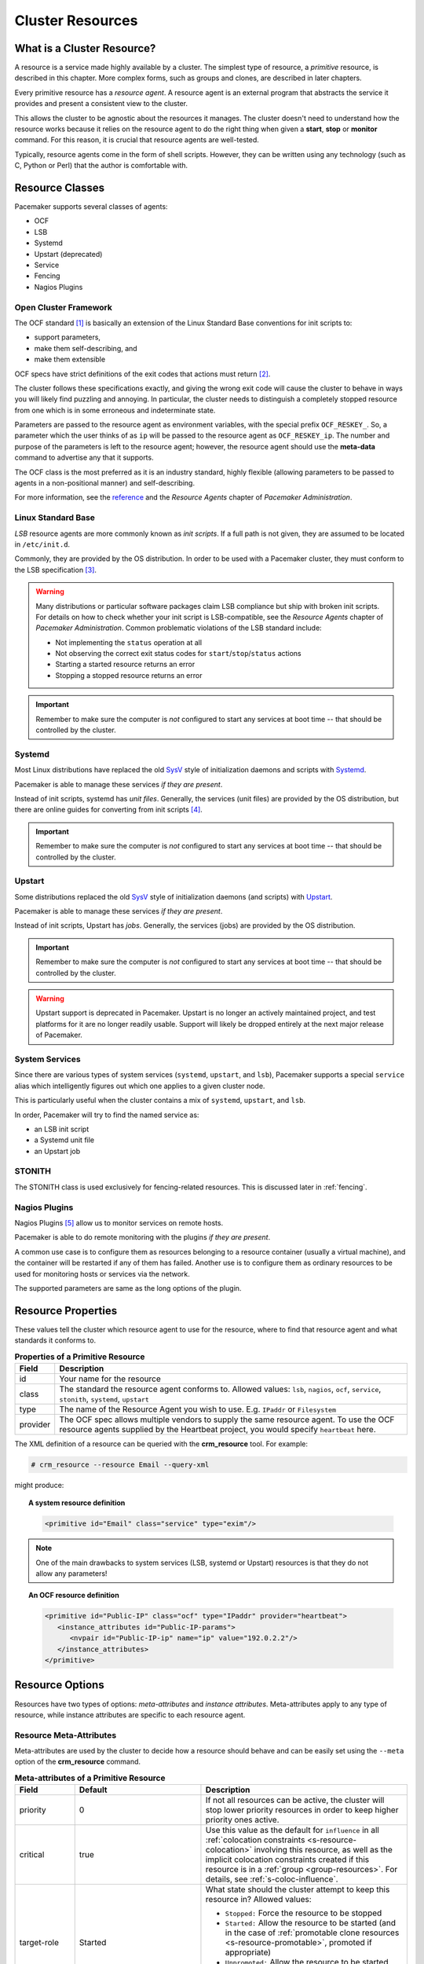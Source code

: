.. _resource:

Cluster Resources
-----------------

.. _s-resource-primitive:

What is a Cluster Resource?
###########################

.. index::
   single: resource

A resource is a service made highly available by a cluster.
The simplest type of resource, a *primitive* resource, is described
in this chapter. More complex forms, such as groups and clones,
are described in later chapters.

Every primitive resource has a *resource agent*. A resource agent is an
external program that abstracts the service it provides and present a
consistent view to the cluster.

This allows the cluster to be agnostic about the resources it manages.
The cluster doesn't need to understand how the resource works because
it relies on the resource agent to do the right thing when given a
**start**, **stop** or **monitor** command. For this reason, it is crucial
that resource agents are well-tested.

Typically, resource agents come in the form of shell scripts. However,
they can be written using any technology (such as C, Python or Perl)
that the author is comfortable with.

.. _s-resource-supported:

.. index::
   single: resource; class
 
Resource Classes
################

Pacemaker supports several classes of agents:

* OCF
* LSB
* Systemd
* Upstart (deprecated)
* Service
* Fencing
* Nagios Plugins

.. index::
   single: resource; OCF
   single: OCF; resources
   single: Open Cluster Framework; resources

Open Cluster Framework
______________________

The OCF standard [#]_ is basically an extension of the Linux Standard
Base conventions for init scripts to:

* support parameters,
* make them self-describing, and
* make them extensible

OCF specs have strict definitions of the exit codes that actions must return [#]_.

The cluster follows these specifications exactly, and giving the wrong
exit code will cause the cluster to behave in ways you will likely
find puzzling and annoying.  In particular, the cluster needs to
distinguish a completely stopped resource from one which is in some
erroneous and indeterminate state.

Parameters are passed to the resource agent as environment variables, with the
special prefix ``OCF_RESKEY_``.  So, a parameter which the user thinks
of as ``ip`` will be passed to the resource agent as ``OCF_RESKEY_ip``.  The
number and purpose of the parameters is left to the resource agent; however,
the resource agent should use the **meta-data** command to advertise any that it
supports.

The OCF class is the most preferred as it is an industry standard,
highly flexible (allowing parameters to be passed to agents in a
non-positional manner) and self-describing.

For more information, see the
`reference <http://www.linux-ha.org/wiki/OCF_Resource_Agents>`_ and
the *Resource Agents* chapter of *Pacemaker Administration*.

.. index::
   single: resource; LSB
   single: LSB; resources
   single: Linux Standard Base; resources

Linux Standard Base
___________________

*LSB* resource agents are more commonly known as *init scripts*. If a full path
is not given, they are assumed to be located in ``/etc/init.d``.

Commonly, they are provided by the OS distribution. In order to be used
with a Pacemaker cluster, they must conform to the LSB specification [#]_.

.. warning::

   Many distributions or particular software packages claim LSB compliance
   but ship with broken init scripts.  For details on how to check whether
   your init script is LSB-compatible, see the `Resource Agents` chapter of
   `Pacemaker Administration`. Common problematic violations of the LSB
   standard include:

   * Not implementing the ``status`` operation at all
   * Not observing the correct exit status codes for
     ``start``/``stop``/``status`` actions
   * Starting a started resource returns an error
   * Stopping a stopped resource returns an error

.. important::

   Remember to make sure the computer is `not` configured to start any
   services at boot time -- that should be controlled by the cluster.

.. _s-resource-supported-systemd:

.. index::
   single: Resource; Systemd
   single: Systemd; resources

Systemd
_______

Most Linux distributions have replaced the old
`SysV <http://en.wikipedia.org/wiki/Init#SysV-style>`_ style of
initialization daemons and scripts with
`Systemd <http://www.freedesktop.org/wiki/Software/systemd>`_.

Pacemaker is able to manage these services `if they are present`.

Instead of init scripts, systemd has `unit files`.  Generally, the
services (unit files) are provided by the OS distribution, but there
are online guides for converting from init scripts [#]_.

.. important::

   Remember to make sure the computer is `not` configured to start any
   services at boot time -- that should be controlled by the cluster.

.. index::
   single: Resource; Upstart
   single: Upstart; resources

Upstart
_______

Some distributions replaced the old
`SysV <http://en.wikipedia.org/wiki/Init#SysV-style>`_ style of
initialization daemons (and scripts) with
`Upstart <http://upstart.ubuntu.com/>`_.

Pacemaker is able to manage these services `if they are present`.

Instead of init scripts, Upstart has `jobs`.  Generally, the
services (jobs) are provided by the OS distribution.

.. important::

   Remember to make sure the computer is `not` configured to start any
   services at boot time -- that should be controlled by the cluster.

.. warning::

   Upstart support is deprecated in Pacemaker. Upstart is no longer an actively
   maintained project, and test platforms for it are no longer readily usable.
   Support will likely be dropped entirely at the next major release of
   Pacemaker.


.. index::
   single: Resource; System Services
   single: System Service; resources

System Services
_______________

Since there are various types of system services (``systemd``,
``upstart``, and ``lsb``), Pacemaker supports a special ``service`` alias which
intelligently figures out which one applies to a given cluster node.

This is particularly useful when the cluster contains a mix of
``systemd``, ``upstart``, and ``lsb``.

In order, Pacemaker will try to find the named service as:

* an LSB init script

* a Systemd unit file

* an Upstart job

.. index::
   single: Resource; STONITH
   single: STONITH; resources

STONITH
_______

The STONITH class is used exclusively for fencing-related resources.  This is
discussed later in :ref:`fencing`.

.. index::
   single: Resource; Nagios Plugins
   single: Nagios Plugins; resources

Nagios Plugins
______________

Nagios Plugins [#]_ allow us to monitor services on remote hosts.

Pacemaker is able to do remote monitoring with the plugins `if they are
present`.

A common use case is to configure them as resources belonging to a resource
container (usually a virtual machine), and the container will be restarted
if any of them has failed. Another use is to configure them as ordinary
resources to be used for monitoring hosts or services via the network.

The supported parameters are same as the long options of the plugin.

.. _primitive-resource:

Resource Properties
###################

These values tell the cluster which resource agent to use for the resource,
where to find that resource agent and what standards it conforms to.

.. table:: **Properties of a Primitive Resource**

   +----------+------------------------------------------------------------------+
   | Field    | Description                                                      |
   +==========+==================================================================+
   | id       | .. index::                                                       |
   |          |    single: id; resource                                          |
   |          |    single: resource; property, id                                |
   |          |                                                                  |
   |          | Your name for the resource                                       |
   +----------+------------------------------------------------------------------+
   | class    | .. index::                                                       |
   |          |    single: class; resource                                       |
   |          |    single: resource; property, class                             |
   |          |                                                                  |
   |          | The standard the resource agent conforms to. Allowed values:     |
   |          | ``lsb``, ``nagios``, ``ocf``, ``service``, ``stonith``,          |
   |          | ``systemd``, ``upstart``                                         |
   +----------+------------------------------------------------------------------+
   | type     | .. index::                                                       |
   |          |    single: type; resource                                        |
   |          |    single: resource; property, type                              |
   |          |                                                                  |
   |          | The name of the Resource Agent you wish to use. E.g.             |
   |          | ``IPaddr`` or ``Filesystem``                                     |
   +----------+------------------------------------------------------------------+
   | provider | .. index::                                                       |
   |          |    single: provider; resource                                    |
   |          |    single: resource; property, provider                          |
   |          |                                                                  |
   |          | The OCF spec allows multiple vendors to supply the same resource |
   |          | agent. To use the OCF resource agents supplied by the Heartbeat  |
   |          | project, you would specify ``heartbeat`` here.                   |
   +----------+------------------------------------------------------------------+

The XML definition of a resource can be queried with the **crm_resource** tool.
For example:

.. code-block:: none

   # crm_resource --resource Email --query-xml

might produce:

.. topic:: A system resource definition

   .. code-block:: xml

      <primitive id="Email" class="service" type="exim"/>

.. note::

   One of the main drawbacks to system services (LSB, systemd or
   Upstart) resources is that they do not allow any parameters!

.. topic:: An OCF resource definition

   .. code-block:: xml

      <primitive id="Public-IP" class="ocf" type="IPaddr" provider="heartbeat">
         <instance_attributes id="Public-IP-params">
            <nvpair id="Public-IP-ip" name="ip" value="192.0.2.2"/>
         </instance_attributes>
      </primitive>

.. _resource_options:

Resource Options
################

Resources have two types of options: *meta-attributes* and *instance attributes*.
Meta-attributes apply to any type of resource, while instance attributes
are specific to each resource agent.

Resource Meta-Attributes
________________________

Meta-attributes are used by the cluster to decide how a resource should
behave and can be easily set using the ``--meta`` option of the
**crm_resource** command.

.. table:: **Meta-attributes of a Primitive Resource**

   +----------------------------+----------------------------------+------------------------------------------------------+
   | Field                      | Default                          | Description                                          |
   +============================+==================================+======================================================+
   | priority                   | 0                                | .. index::                                           |
   |                            |                                  |    single: priority; resource option                 |
   |                            |                                  |    single: resource; option, priority                |
   |                            |                                  |                                                      |
   |                            |                                  | If not all resources can be active, the cluster      |
   |                            |                                  | will stop lower priority resources in order to       |
   |                            |                                  | keep higher priority ones active.                    |
   +----------------------------+----------------------------------+------------------------------------------------------+
   | critical                   | true                             | .. index::                                           |
   |                            |                                  |    single: critical; resource option                 |
   |                            |                                  |    single: resource; option, critical                |
   |                            |                                  |                                                      |
   |                            |                                  | Use this value as the default for ``influence`` in   |
   |                            |                                  | all :ref:`colocation constraints                     |
   |                            |                                  | <s-resource-colocation>` involving this resource,    |
   |                            |                                  | as well as the implicit colocation constraints       |
   |                            |                                  | created if this resource is in a :ref:`group         |
   |                            |                                  | <group-resources>`. For details, see                 |
   |                            |                                  | :ref:`s-coloc-influence`.                            |
   +----------------------------+----------------------------------+------------------------------------------------------+
   | target-role                | Started                          | .. index::                                           |
   |                            |                                  |    single: target-role; resource option              |
   |                            |                                  |    single: resource; option, target-role             |
   |                            |                                  |                                                      |
   |                            |                                  | What state should the cluster attempt to keep this   |
   |                            |                                  | resource in? Allowed values:                         |
   |                            |                                  |                                                      |
   |                            |                                  | * ``Stopped:`` Force the resource to be stopped      |
   |                            |                                  | * ``Started:`` Allow the resource to be started      |
   |                            |                                  |   (and in the case of :ref:`promotable clone         |
   |                            |                                  |   resources <s-resource-promotable>`, promoted       |
   |                            |                                  |   if appropriate)                                    |
   |                            |                                  | * ``Unpromoted:`` Allow the resource to be started,  |
   |                            |                                  |   but only in the unpromoted role if the resource is |
   |                            |                                  |   :ref:`promotable <s-resource-promotable>`          |
   |                            |                                  | * ``Promoted:`` Equivalent to ``Started``            |
   +----------------------------+----------------------------------+------------------------------------------------------+
   | is-managed                 | TRUE                             | .. index::                                           |
   |                            |                                  |    single: is-managed; resource option               |
   |                            |                                  |    single: resource; option, is-managed              |
   |                            |                                  |                                                      |
   |                            |                                  | Is the cluster allowed to start and stop             |
   |                            |                                  | the resource?  Allowed values: ``true``, ``false``   |
   +----------------------------+----------------------------------+------------------------------------------------------+
   | maintenance                | FALSE                            | .. index::                                           |
   |                            |                                  |    single: maintenance; resource option              |
   |                            |                                  |    single: resource; option, maintenance             |
   |                            |                                  |                                                      |
   |                            |                                  | Similar to the ``maintenance-mode``                  |
   |                            |                                  | :ref:`cluster option <cluster_options>`, but for     |
   |                            |                                  | a single resource. If true, the resource will not    |
   |                            |                                  | be started, stopped, or monitored on any node. This  |
   |                            |                                  | differs from ``is-managed`` in that monitors will    |
   |                            |                                  | not be run. Allowed values: ``true``, ``false``      |
   +----------------------------+----------------------------------+------------------------------------------------------+
   | resource-stickiness        | 1 for individual clone           | .. _resource-stickiness:                             |
   |                            | instances, 0 for all             |                                                      |
   |                            | other resources                  | .. index::                                           |
   |                            |                                  |    single: resource-stickiness; resource option      |
   |                            |                                  |    single: resource; option, resource-stickiness     |
   |                            |                                  |                                                      |
   |                            |                                  | A score that will be added to the current node when  |
   |                            |                                  | a resource is already active. This allows running    |
   |                            |                                  | resources to stay where they are, even if they       |
   |                            |                                  | would be placed elsewhere if they were being         |
   |                            |                                  | started from a stopped state.                        |
   +----------------------------+----------------------------------+------------------------------------------------------+
   | requires                   | ``quorum`` for resources         | .. _requires:                                        |
   |                            | with a ``class`` of ``stonith``, |                                                      |
   |                            | otherwise ``unfencing`` if       | .. index::                                           |
   |                            | unfencing is active in the       |    single: requires; resource option                 |
   |                            | cluster, otherwise ``fencing``   |    single: resource; option, requires                |
   |                            | if ``stonith-enabled`` is true,  |                                                      |
   |                            | otherwise ``quorum``             | Conditions under which the resource can be           |
   |                            |                                  | started. Allowed values:                             |
   |                            |                                  |                                                      |
   |                            |                                  | * ``nothing:`` can always be started                 |
   |                            |                                  | * ``quorum:`` The cluster can only start this        |
   |                            |                                  |   resource if a majority of the configured nodes     |
   |                            |                                  |   are active                                         |
   |                            |                                  | * ``fencing:`` The cluster can only start this       |
   |                            |                                  |   resource if a majority of the configured nodes     |
   |                            |                                  |   are active *and* any failed or unknown nodes       |
   |                            |                                  |   have been :ref:`fenced <fencing>`                  |
   |                            |                                  | * ``unfencing:`` The cluster can only start this     |
   |                            |                                  |   resource if a majority of the configured nodes     |
   |                            |                                  |   are active *and* any failed or unknown nodes have  |
   |                            |                                  |   been fenced *and* only on nodes that have been     |
   |                            |                                  |   :ref:`unfenced <unfencing>`                        |
   +----------------------------+----------------------------------+------------------------------------------------------+
   | migration-threshold        | INFINITY                         | .. index::                                           |
   |                            |                                  |    single: migration-threshold; resource option      |
   |                            |                                  |    single: resource; option, migration-threshold     |
   |                            |                                  |                                                      |
   |                            |                                  | How many failures may occur for this resource on     |
   |                            |                                  | a node, before this node is marked ineligible to     |
   |                            |                                  | host this resource. A value of 0 indicates that this |
   |                            |                                  | feature is disabled (the node will never be marked   |
   |                            |                                  | ineligible); by constrast, the cluster treats        |
   |                            |                                  | INFINITY (the default) as a very large but finite    |
   |                            |                                  | number. This option has an effect only if the        |
   |                            |                                  | failed operation specifies ``on-fail`` as            |
   |                            |                                  | ``restart`` (the default), and additionally for      |
   |                            |                                  | failed ``start`` operations, if the cluster          |
   |                            |                                  | property ``start-failure-is-fatal`` is ``false``.    |
   +----------------------------+----------------------------------+------------------------------------------------------+
   | failure-timeout            | 0                                | .. index::                                           |
   |                            |                                  |    single: failure-timeout; resource option          |
   |                            |                                  |    single: resource; option, failure-timeout         |
   |                            |                                  |                                                      |
   |                            |                                  | How many seconds to wait before acting as if the     |
   |                            |                                  | failure had not occurred, and potentially allowing   |
   |                            |                                  | the resource back to the node on which it failed.    |
   |                            |                                  | A value of 0 indicates that this feature is          |
   |                            |                                  | disabled.                                            |
   +----------------------------+----------------------------------+------------------------------------------------------+
   | multiple-active            | stop_start                       | .. index::                                           |
   |                            |                                  |    single: multiple-active; resource option          |
   |                            |                                  |    single: resource; option, multiple-active         |
   |                            |                                  |                                                      |
   |                            |                                  | What should the cluster do if it ever finds the      |
   |                            |                                  | resource active on more than one node? Allowed       |
   |                            |                                  | values:                                              |
   |                            |                                  |                                                      |
   |                            |                                  | * ``block``: mark the resource as unmanaged          |
   |                            |                                  | * ``stop_only``: stop all active instances and       |
   |                            |                                  |   leave them that way                                |
   |                            |                                  | * ``stop_start``: stop all active instances and      |
   |                            |                                  |   start the resource in one location only            |
   +----------------------------+----------------------------------+------------------------------------------------------+
   | allow-migrate              | TRUE for ocf:pacemaker:remote    | Whether the cluster should try to "live migrate"     |
   |                            | resources, FALSE otherwise       | this resource when it needs to be moved (see         |
   |                            |                                  | :ref:`live-migration`)                               |
   +----------------------------+----------------------------------+------------------------------------------------------+
   | container-attribute-target |                                  | Specific to bundle resources; see                    |
   |                            |                                  | :ref:`s-bundle-attributes`                           |
   +----------------------------+----------------------------------+------------------------------------------------------+
   | remote-node                |                                  | The name of the Pacemaker Remote guest node this     |
   |                            |                                  | resource is associated with, if any. If              |
   |                            |                                  | specified, this both enables the resource as a       |
   |                            |                                  | guest node and defines the unique name used to       |
   |                            |                                  | identify the guest node. The guest must be           |
   |                            |                                  | configured to run the Pacemaker Remote daemon        |
   |                            |                                  | when it is started. **WARNING:** This value          |
   |                            |                                  | cannot overlap with any resource or node IDs.        |
   +----------------------------+----------------------------------+------------------------------------------------------+
   | remote-port                | 3121                             | If ``remote-node`` is specified, the port on the     |
   |                            |                                  | guest used for its Pacemaker Remote connection.      |
   |                            |                                  | The Pacemaker Remote daemon on the guest must        |
   |                            |                                  | be configured to listen on this port.                |
   +----------------------------+----------------------------------+------------------------------------------------------+
   | remote-addr                | value of ``remote-node``         | If ``remote-node`` is specified, the IP              |
   |                            |                                  | address or hostname used to connect to the           |
   |                            |                                  | guest via Pacemaker Remote. The Pacemaker Remote     |
   |                            |                                  | daemon on the guest must be configured to accept     |
   |                            |                                  | connections on this address.                         |
   +----------------------------+----------------------------------+------------------------------------------------------+
   | remote-connect-timeout     | 60s                              | If ``remote-node`` is specified, how long before     |
   |                            |                                  | a pending guest connection will time out.            |
   +----------------------------+----------------------------------+------------------------------------------------------+

As an example of setting resource options, if you performed the following
commands on an LSB Email resource:

.. code-block:: none

   # crm_resource --meta --resource Email --set-parameter priority --parameter-value 100
   # crm_resource -m -r Email -p multiple-active -v block

the resulting resource definition might be:

.. topic:: An LSB resource with cluster options

   .. code-block:: xml

      <primitive id="Email" class="lsb" type="exim">
        <meta_attributes id="Email-meta_attributes">
          <nvpair id="Email-meta_attributes-priority" name="priority" value="100"/>
          <nvpair id="Email-meta_attributes-multiple-active" name="multiple-active" value="block"/>
        </meta_attributes>
      </primitive>

In addition to the cluster-defined meta-attributes described above, you may
also configure arbitrary meta-attributes of your own choosing. Most commonly,
this would be done for use in :ref:`rules <rules>`. For example, an IT department
might define a custom meta-attribute to indicate which company department each
resource is intended for. To reduce the chance of name collisions with
cluster-defined meta-attributes added in the future, it is recommended to use
a unique, organization-specific prefix for such attributes.

.. _s-resource-defaults:

Setting Global Defaults for Resource Meta-Attributes
____________________________________________________

To set a default value for a resource option, add it to the
``rsc_defaults`` section with ``crm_attribute``. For example,

.. code-block:: none

   # crm_attribute --type rsc_defaults --name is-managed --update false

would prevent the cluster from starting or stopping any of the
resources in the configuration (unless of course the individual
resources were specifically enabled by having their ``is-managed`` set to
``true``).

Resource Instance Attributes
____________________________

The resource agents of some resource classes (lsb, systemd and upstart *not* among them)
can be given parameters which determine how they behave and which instance
of a service they control.

If your resource agent supports parameters, you can add them with the
``crm_resource`` command. For example,

.. code-block:: none

   # crm_resource --resource Public-IP --set-parameter ip --parameter-value 192.0.2.2

would create an entry in the resource like this:

.. topic:: An example OCF resource with instance attributes

   .. code-block:: xml

      <primitive id="Public-IP" class="ocf" type="IPaddr" provider="heartbeat">
         <instance_attributes id="params-public-ip">
            <nvpair id="public-ip-addr" name="ip" value="192.0.2.2"/>
         </instance_attributes>
      </primitive>

For an OCF resource, the result would be an environment variable
called ``OCF_RESKEY_ip`` with a value of ``192.0.2.2``.

The list of instance attributes supported by an OCF resource agent can be
found by calling the resource agent with the ``meta-data`` command.
The output contains an XML description of all the supported
attributes, their purpose and default values.

.. topic:: Displaying the metadata for the Dummy resource agent template

   .. code-block:: none

      # export OCF_ROOT=/usr/lib/ocf
      # $OCF_ROOT/resource.d/pacemaker/Dummy meta-data

   .. code-block:: xml

      <?xml version="1.0"?>
      <!DOCTYPE resource-agent SYSTEM "ra-api-1.dtd">
      <resource-agent name="Dummy" version="2.0">
      <version>1.1</version>

      <longdesc lang="en">
      This is a dummy OCF resource agent. It does absolutely nothing except keep track
      of whether it is running or not, and can be configured so that actions fail or
      take a long time. Its purpose is primarily for testing, and to serve as a
      template for resource agent writers.
      </longdesc>
      <shortdesc lang="en">Example stateless resource agent</shortdesc>

      <parameters>
      <parameter name="state" unique-group="state">
      <longdesc lang="en">
      Location to store the resource state in.
      </longdesc>
      <shortdesc lang="en">State file</shortdesc>
      <content type="string" default="/var/run/Dummy-RESOURCE_ID.state" />
      </parameter>

      <parameter name="passwd" reloadable="1">
      <longdesc lang="en">
      Fake password field
      </longdesc>
      <shortdesc lang="en">Password</shortdesc>
      <content type="string" default="" />
      </parameter>

      <parameter name="fake" reloadable="1">
      <longdesc lang="en">
      Fake attribute that can be changed to cause a reload
      </longdesc>
      <shortdesc lang="en">Fake attribute that can be changed to cause a reload</shortdesc>
      <content type="string" default="dummy" />
      </parameter>

      <parameter name="op_sleep" reloadable="1">
      <longdesc lang="en">
      Number of seconds to sleep during operations.  This can be used to test how
      the cluster reacts to operation timeouts.
      </longdesc>
      <shortdesc lang="en">Operation sleep duration in seconds.</shortdesc>
      <content type="string" default="0" />
      </parameter>

      <parameter name="fail_start_on" reloadable="1">
      <longdesc lang="en">
      Start, migrate_from, and reload-agent actions will return failure if running on
      the host specified here, but the resource will run successfully anyway (future
      monitor calls will find it running). This can be used to test on-fail=ignore.
      </longdesc>
      <shortdesc lang="en">Report bogus start failure on specified host</shortdesc>
      <content type="string" default="" />
      </parameter>
      <parameter name="envfile" reloadable="1">
      <longdesc lang="en">
      If this is set, the environment will be dumped to this file for every call.
      </longdesc>
      <shortdesc lang="en">Environment dump file</shortdesc>
      <content type="string" default="" />
      </parameter>

      </parameters>

      <actions>
      <action name="start"        timeout="20s" />
      <action name="stop"         timeout="20s" />
      <action name="monitor"      timeout="20s" interval="10s" depth="0"/>
      <action name="reload"       timeout="20s" />
      <action name="reload-agent" timeout="20s" />
      <action name="migrate_to"   timeout="20s" />
      <action name="migrate_from" timeout="20s" />
      <action name="validate-all" timeout="20s" />
      <action name="meta-data"    timeout="5s" />
      </actions>
      </resource-agent>

.. index::
   single: resource; action
   single: resource; operation

.. _operation:

Resource Operations
###################

*Operations* are actions the cluster can perform on a resource by calling the
resource agent. Resource agents must support certain common operations such as
start, stop, and monitor, and may implement any others.

Operations may be explicitly configured for two purposes: to override defaults
for options (such as timeout) that the cluster will use whenever it initiates
the operation, and to run an operation on a recurring basis (for example, to
monitor the resource for failure).

.. topic:: An OCF resource with a non-default start timeout

   .. code-block:: xml

      <primitive id="Public-IP" class="ocf" type="IPaddr" provider="heartbeat">
        <operations>
           <op id="Public-IP-start" name="start" timeout="60s"/>
        </operations>
        <instance_attributes id="params-public-ip">
           <nvpair id="public-ip-addr" name="ip" value="192.0.2.2"/>
        </instance_attributes>
      </primitive>

Pacemaker identifies operations by a combination of name and interval, so this
combination must be unique for each resource. That is, you should not configure
two operations for the same resource with the same name and interval.

.. _operation_properties:

Operation Properties
____________________

Operation properties may be specified directly in the ``op`` element as
XML attributes, or in a separate ``meta_attributes`` block as ``nvpair`` elements.
XML attributes take precedence over ``nvpair`` elements if both are specified.

.. table:: **Properties of an Operation**

   +----------------+-----------------------------------+-----------------------------------------------------+
   | Field          | Default                           | Description                                         |
   +================+===================================+=====================================================+
   | id             |                                   | .. index::                                          |
   |                |                                   |    single: id; action property                      |
   |                |                                   |    single: action; property, id                     |
   |                |                                   |                                                     |
   |                |                                   | A unique name for the operation.                    |
   +----------------+-----------------------------------+-----------------------------------------------------+
   | name           |                                   | .. index::                                          |
   |                |                                   |    single: name; action property                    |
   |                |                                   |    single: action; property, name                   |
   |                |                                   |                                                     |
   |                |                                   | The action to perform. This can be any action       |
   |                |                                   | supported by the agent; common values include       |
   |                |                                   | ``monitor``, ``start``, and ``stop``.               |
   +----------------+-----------------------------------+-----------------------------------------------------+
   | interval       | 0                                 | .. index::                                          |
   |                |                                   |    single: interval; action property                |
   |                |                                   |    single: action; property, interval               |
   |                |                                   |                                                     |
   |                |                                   | How frequently (in seconds) to perform the          |
   |                |                                   | operation. A value of 0 means "when needed".        |
   |                |                                   | A positive value defines a *recurring action*,      |
   |                |                                   | which is typically used with                        |
   |                |                                   | :ref:`monitor <s-resource-monitoring>`.             |
   +----------------+-----------------------------------+-----------------------------------------------------+
   | timeout        |                                   | .. index::                                          |
   |                |                                   |    single: timeout; action property                 |
   |                |                                   |    single: action; property, timeout                |
   |                |                                   |                                                     |
   |                |                                   | How long to wait before declaring the action        |
   |                |                                   | has failed                                          |
   +----------------+-----------------------------------+-----------------------------------------------------+
   | on-fail        | Varies by action:                 | .. index::                                          |
   |                |                                   |    single: on-fail; action property                 |
   |                | * ``stop``: ``fence`` if          |    single: action; property, on-fail                |
   |                |   ``stonith-enabled`` is true     |                                                     |
   |                |   or ``block`` otherwise          | The action to take if this action ever fails.       |
   |                | * ``demote``: ``on-fail`` of the  | Allowed values:                                     |
   |                |   ``monitor`` action with         |                                                     |
   |                |   ``role`` set to ``Promoted``,   | * ``ignore:`` Pretend the resource did not fail.    |
   |                |   if present, enabled, and        | * ``block:`` Don't perform any further operations   |
   |                |   configured to a value other     |   on the resource.                                  |
   |                |   than ``demote``, or ``restart`` | * ``stop:`` Stop the resource and do not start      |
   |                |   otherwise                       |   it elsewhere.                                     |
   |                | * all other actions: ``restart``  | * ``demote:`` Demote the resource, without a        |
   |                |                                   |   full restart. This is valid only for ``promote``  |
   |                |                                   |   actions, and for ``monitor`` actions with both    |
   |                |                                   |   a nonzero ``interval`` and ``role`` set to        |
   |                |                                   |   ``Promoted``; for any other action, a             |
   |                |                                   |   configuration error will be logged, and the       |
   |                |                                   |   default behavior will be used. *(since 2.0.5)*    |
   |                |                                   | * ``restart:`` Stop the resource and start it       |
   |                |                                   |   again (possibly on a different node).             |
   |                |                                   | * ``fence:`` STONITH the node on which the          |
   |                |                                   |   resource failed.                                  |
   |                |                                   | * ``standby:`` Move *all* resources away from the   |
   |                |                                   |   node on which the resource failed.                |
   +----------------+-----------------------------------+-----------------------------------------------------+
   | enabled        | TRUE                              | .. index::                                          |
   |                |                                   |    single: enabled; action property                 |
   |                |                                   |    single: action; property, enabled                |
   |                |                                   |                                                     |
   |                |                                   | If ``false``, ignore this operation definition.     |
   |                |                                   | This is typically used to pause a particular        |
   |                |                                   | recurring ``monitor`` operation; for instance, it   |
   |                |                                   | can complement the respective resource being        |
   |                |                                   | unmanaged (``is-managed=false``), as this alone     |
   |                |                                   | will :ref:`not block any configured monitoring      |
   |                |                                   | <s-monitoring-unmanaged>`.  Disabling the operation |
   |                |                                   | does not suppress all actions of the given type.    |
   |                |                                   | Allowed values: ``true``, ``false``.                |
   +----------------+-----------------------------------+-----------------------------------------------------+
   | record-pending | TRUE                              | .. index::                                          |
   |                |                                   |    single: record-pending; action property          |
   |                |                                   |    single: action; property, record-pending         |
   |                |                                   |                                                     |
   |                |                                   | If ``true``, the intention to perform the operation |
   |                |                                   | is recorded so that GUIs and CLI tools can indicate |
   |                |                                   | that an operation is in progress.  This is best set |
   |                |                                   | as an *operation default*                           |
   |                |                                   | (see :ref:`s-operation-defaults`).  Allowed values: |
   |                |                                   | ``true``, ``false``.                                |
   +----------------+-----------------------------------+-----------------------------------------------------+
   | role           |                                   | .. index::                                          |
   |                |                                   |    single: role; action property                    |
   |                |                                   |    single: action; property, role                   |
   |                |                                   |                                                     |
   |                |                                   | Run the operation only on node(s) that the cluster  |
   |                |                                   | thinks should be in the specified role. This only   |
   |                |                                   | makes sense for recurring ``monitor`` operations.   |
   |                |                                   | Allowed (case-sensitive) values: ``Stopped``,       |
   |                |                                   | ``Started``, and in the case of :ref:`promotable    |
   |                |                                   | clone resources <s-resource-promotable>`,           |
   |                |                                   | ``Unpromoted`` and ``Promoted``.                    |
   +----------------+-----------------------------------+-----------------------------------------------------+

.. note::

   When ``on-fail`` is set to ``demote``, recovery from failure by a successful
   demote causes the cluster to recalculate whether and where a new instance
   should be promoted. The node with the failure is eligible, so if promotion
   scores have not changed, it will be promoted again.

   There is no direct equivalent of ``migration-threshold`` for the promoted
   role, but the same effect can be achieved with a location constraint using a
   :ref:`rule <rules>` with a node attribute expression for the resource's fail
   count.

   For example, to immediately ban the promoted role from a node with any
   failed promote or promoted instance monitor:

   .. code-block:: xml

      <rsc_location id="loc1" rsc="my_primitive">
          <rule id="rule1" score="-INFINITY" role="Promoted" boolean-op="or">
            <expression id="expr1" attribute="fail-count-my_primitive#promote_0"
              operation="gte" value="1"/>
            <expression id="expr2" attribute="fail-count-my_primitive#monitor_10000"
              operation="gte" value="1"/>
          </rule>
      </rsc_location>

   This example assumes that there is a promotable clone of the ``my_primitive``
   resource (note that the primitive name, not the clone name, is used in the
   rule), and that there is a recurring 10-second-interval monitor configured for
   the promoted role (fail count attributes specify the interval in
   milliseconds).

.. _s-resource-monitoring:

Monitoring Resources for Failure
________________________________

When Pacemaker first starts a resource, it runs one-time ``monitor`` operations
(referred to as *probes*) to ensure the resource is running where it's
supposed to be, and not running where it's not supposed to be. (This behavior
can be affected by the ``resource-discovery`` location constraint property.)

Other than those initial probes, Pacemaker will *not* (by default) check that
the resource continues to stay healthy [#]_.  You must configure ``monitor``
operations explicitly to perform these checks.

.. topic:: An OCF resource with a recurring health check

   .. code-block:: xml

      <primitive id="Public-IP" class="ocf" type="IPaddr" provider="heartbeat">
        <operations>
           <op id="Public-IP-start" name="start" timeout="60s"/>
           <op id="Public-IP-monitor" name="monitor" interval="60s"/>
        </operations>
        <instance_attributes id="params-public-ip">
           <nvpair id="public-ip-addr" name="ip" value="192.0.2.2"/>
        </instance_attributes>
      </primitive>

By default, a ``monitor`` operation will ensure that the resource is running
where it is supposed to. The ``target-role`` property can be used for further
checking.

For example, if a resource has one ``monitor`` operation with
``interval=10 role=Started`` and a second ``monitor`` operation with
``interval=11 role=Stopped``, the cluster will run the first monitor on any nodes
it thinks *should* be running the resource, and the second monitor on any nodes
that it thinks *should not* be running the resource (for the truly paranoid,
who want to know when an administrator manually starts a service by mistake).

.. note::

   Currently, monitors with ``role=Stopped`` are not implemented for
   :ref:`clone <s-resource-clone>` resources.

.. _s-monitoring-unmanaged:

Monitoring Resources When Administration is Disabled
____________________________________________________

Recurring ``monitor`` operations behave differently under various administrative
settings:

* When a resource is unmanaged (by setting ``is-managed=false``): No monitors
  will be stopped.

  If the unmanaged resource is stopped on a node where the cluster thinks it
  should be running, the cluster will detect and report that it is not, but it
  will not consider the monitor failed, and will not try to start the resource
  until it is managed again.

  Starting the unmanaged resource on a different node is strongly discouraged
  and will at least cause the cluster to consider the resource failed, and
  may require the resource's ``target-role`` to be set to ``Stopped`` then
  ``Started`` to be recovered.

* When a node is put into standby: All resources will be moved away from the
  node, and all ``monitor`` operations will be stopped on the node, except those
  specifying ``role`` as ``Stopped`` (which will be newly initiated if
  appropriate).

* When the cluster is put into maintenance mode: All resources will be marked
  as unmanaged. All monitor operations will be stopped, except those
  specifying ``role`` as ``Stopped`` (which will be newly initiated if
  appropriate). As with single unmanaged resources, starting
  a resource on a node other than where the cluster expects it to be will
  cause problems.

.. _s-operation-defaults:

Setting Global Defaults for Operations
______________________________________

You can change the global default values for operation properties
in a given cluster. These are defined in an ``op_defaults`` section 
of the CIB's ``configuration`` section, and can be set with
``crm_attribute``.  For example,

.. code-block:: none

   # crm_attribute --type op_defaults --name timeout --update 20s

would default each operation's ``timeout`` to 20 seconds.  If an
operation's definition also includes a value for ``timeout``, then that
value would be used for that operation instead.

When Implicit Operations Take a Long Time
_________________________________________

The cluster will always perform a number of implicit operations: ``start``,
``stop`` and a non-recurring ``monitor`` operation used at startup to check
whether the resource is already active.  If one of these is taking too long,
then you can create an entry for them and specify a longer timeout.

.. topic:: An OCF resource with custom timeouts for its implicit actions

   .. code-block:: xml

      <primitive id="Public-IP" class="ocf" type="IPaddr" provider="heartbeat">
        <operations>
           <op id="public-ip-startup" name="monitor" interval="0" timeout="90s"/>
           <op id="public-ip-start" name="start" interval="0" timeout="180s"/>
           <op id="public-ip-stop" name="stop" interval="0" timeout="15min"/>
        </operations>
        <instance_attributes id="params-public-ip">
           <nvpair id="public-ip-addr" name="ip" value="192.0.2.2"/>
        </instance_attributes>
      </primitive>

Multiple Monitor Operations
___________________________

Provided no two operations (for a single resource) have the same name
and interval, you can have as many ``monitor`` operations as you like.
In this way, you can do a superficial health check every minute and
progressively more intense ones at higher intervals.

To tell the resource agent what kind of check to perform, you need to
provide each monitor with a different value for a common parameter.
The OCF standard creates a special parameter called ``OCF_CHECK_LEVEL``
for this purpose and dictates that it is "made available to the
resource agent without the normal ``OCF_RESKEY`` prefix".

Whatever name you choose, you can specify it by adding an
``instance_attributes`` block to the ``op`` tag. It is up to each
resource agent to look for the parameter and decide how to use it.

.. topic:: An OCF resource with two recurring health checks, performing
           different levels of checks specified via ``OCF_CHECK_LEVEL``.

   .. code-block:: xml

      <primitive id="Public-IP" class="ocf" type="IPaddr" provider="heartbeat">
         <operations>
            <op id="public-ip-health-60" name="monitor" interval="60">
               <instance_attributes id="params-public-ip-depth-60">
                  <nvpair id="public-ip-depth-60" name="OCF_CHECK_LEVEL" value="10"/>
               </instance_attributes>
            </op>
            <op id="public-ip-health-300" name="monitor" interval="300">
               <instance_attributes id="params-public-ip-depth-300">
                  <nvpair id="public-ip-depth-300" name="OCF_CHECK_LEVEL" value="20"/>
               </instance_attributes>
           </op>
         </operations>
         <instance_attributes id="params-public-ip">
             <nvpair id="public-ip-level" name="ip" value="192.0.2.2"/>
         </instance_attributes>
      </primitive>

Disabling a Monitor Operation
_____________________________

The easiest way to stop a recurring monitor is to just delete it.
However, there can be times when you only want to disable it
temporarily.  In such cases, simply add ``enabled=false`` to the
operation's definition.

.. topic:: Example of an OCF resource with a disabled health check

   .. code-block:: xml

      <primitive id="Public-IP" class="ocf" type="IPaddr" provider="heartbeat">
         <operations>
            <op id="public-ip-check" name="monitor" interval="60s" enabled="false"/>
         </operations>
         <instance_attributes id="params-public-ip">
            <nvpair id="public-ip-addr" name="ip" value="192.0.2.2"/>
         </instance_attributes>
      </primitive>

This can be achieved from the command line by executing:

.. code-block:: none

   # cibadmin --modify --xml-text '<op id="public-ip-check" enabled="false"/>'

Once you've done whatever you needed to do, you can then re-enable it with

.. code-block:: none

   # cibadmin --modify --xml-text '<op id="public-ip-check" enabled="true"/>'

.. [#] See https://github.com/ClusterLabs/OCF-spec/tree/master/ra. The
       Pacemaker implementation has been somewhat extended from the OCF specs.

.. [#] The resource-agents source code includes the **ocf-tester** script,
       which can be useful in this regard.

.. [#] See http://refspecs.linux-foundation.org/LSB_3.0.0/LSB-Core-generic/LSB-Core-generic/iniscrptact.html
       for the LSB Spec as it relates to init scripts.

.. [#] For example, http://0pointer.de/blog/projects/systemd-for-admins-3.html

.. [#] The project has two independent forks, hosted at
       https://www.nagios-plugins.org/ and https://www.monitoring-plugins.org/. Output
       from both projects' plugins is similar, so plugins from either project can be
       used with pacemaker.

.. [#] Currently, anyway. Automatic monitoring operations may be added in a future
       version of Pacemaker.
